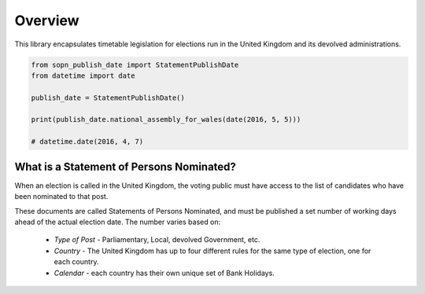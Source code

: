 Overview
*********

This library encapsulates timetable legislation for elections run in the United Kingdom and its devolved administrations.

.. code-block:: python

    from sopn_publish_date import StatementPublishDate
    from datetime import date

    publish_date = StatementPublishDate()

    print(publish_date.national_assembly_for_wales(date(2016, 5, 5)))

    # datetime.date(2016, 4, 7)

What is a Statement of Persons Nominated?
------------------------------------------

When an election is called in the United Kingdom, the voting public must have access to the list of candidates who have been nominated to that post.

These documents are called Statements of Persons Nominated, and must be published a set number of working days ahead of the actual election date. The number varies based on:

 * *Type of Post* - Parliamentary, Local, devolved Government, etc.
 * *Country* - The United Kingdom has up to four different rules for the same type of election, one for each country.
 * *Calendar* - each country has their own unique set of Bank Holidays.

